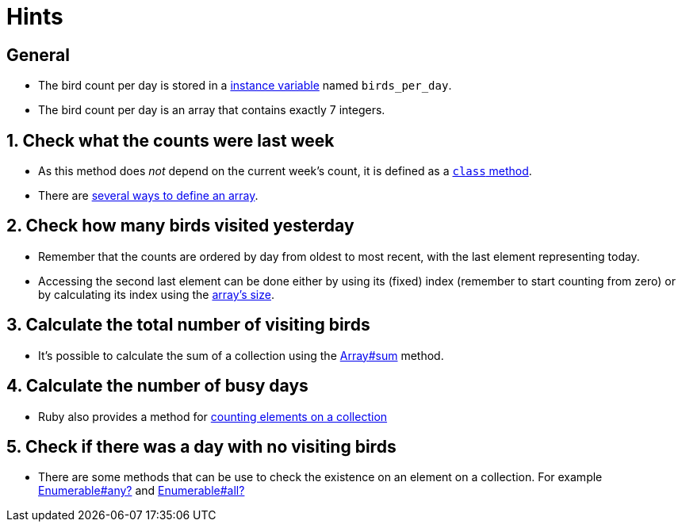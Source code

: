 = Hints

== General

* The bird count per day is stored in a http://ruby-for-beginners.rubymonstas.org/writing_classes/instance_variables.html[instance variable] named `birds_per_day`.
* The bird count per day is an array that contains exactly 7 integers.

== 1. Check what the counts were last week

* As this method does _not_ depend on the current week's count, it is defined as a http://www.rubyfleebie.com/2007/04/09/understanding-class-methods-in-ruby/[`class` method].
* There are https://ruby-doc.org/core-2.7.0/Array.html#class-Array-label-Creating+Arrays[several ways to define an array].

== 2. Check how many birds visited yesterday

* Remember that the counts are ordered by day from oldest to most recent, with the last element representing today.
* Accessing the second last element can be done either by using its (fixed) index (remember to start counting from zero) or by calculating its index using the https://ruby-doc.org/core-2.7.0/Array.html#class-Array-label-Obtaining+Information+about+an+Array[array's size].

== 3. Calculate the total number of visiting birds

* It's possible to calculate the sum of a collection using the https://ruby-doc.org/core-2.7.0/Array.html#method-i-sum[Array#sum] method.

== 4. Calculate the number of busy days

* Ruby also provides a method for https://ruby-doc.org/core-2.7.0/Array.html#method-i-count[counting elements on a collection]

== 5. Check if there was a day with no visiting birds

* There are some methods that can be use to check the existence on an element on a collection.
For example https://ruby-doc.org/core-2.7.0/Enumerable.html#method-i-any-3F[Enumerable#any?] and https://ruby-doc.org/core-2.7.0/Enumerable.html#method-i-all-3F[Enumerable#all?]
